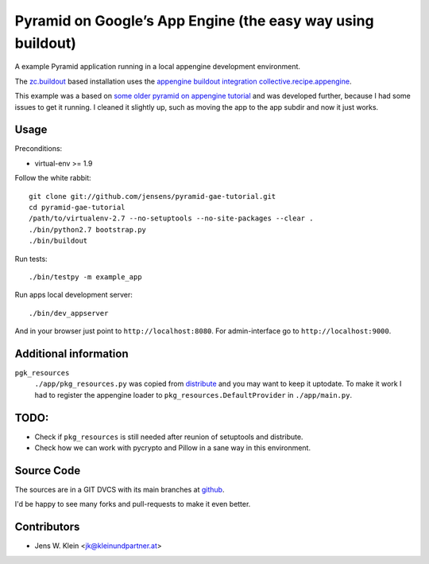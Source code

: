Pyramid on Google’s App Engine (the easy way using buildout)
============================================================

A example Pyramid application running in a local appengine development
environment.

The `zc.buildout <http://pypi.python.org/pypi/zc.buildout>`_ based installation
uses the `appengine buildout integration collective.recipe.appengine <https://github.com/jensens/collective.recipe.appengine>`_.

This example was a based on
`some older pyramid on appengine tutorial <http://code.google.com/p/bfg-pages/wiki/PyramidTutorial>`_
and was developed further, because I had some issues to get it running. I
cleaned it slightly up, such as moving the app to the app subdir and now it
just works.

Usage
-----

Preconditions:

- virtual-env >= 1.9

Follow the white rabbit::

    git clone git://github.com/jensens/pyramid-gae-tutorial.git
    cd pyramid-gae-tutorial
    /path/to/virtualenv-2.7 --no-setuptools --no-site-packages --clear .
    ./bin/python2.7 bootstrap.py
    ./bin/buildout

Run tests::

    ./bin/testpy -m example_app

Run apps local development server::

    ./bin/dev_appserver 


And in your browser just point to ``http://localhost:8080``. For
admin-interface go to ``http://localhost:9000``.


Additional information
----------------------

``pgk_resources``
    ``./app/pkg_resources.py`` was copied from `distribute <http://packages.python.org/distribute/>`_
    and you may want to keep it uptodate. To make it work  I had to register the
    appengine loader to ``pkg_resources.DefaultProvider`` in ``./app/main.py``.

TODO:
-----

- Check if ``pkg_resources`` is still needed after reunion of setuptools and distribute.

- Check how we can work with pycrypto and Pillow in a sane way in this environment.

Source Code
-----------

The sources are in a GIT DVCS with its main branches at
`github <http://github.com/jensens/pyramid-gae-tutorial>`_.

I'd be happy to see many forks and pull-requests to make it even better.

Contributors
------------

- Jens W. Klein <jk@kleinundpartner.at>
